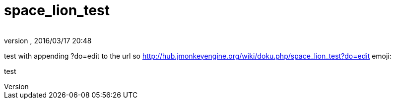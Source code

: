 = space_lion_test
:author: 
:revnumber: 
:revdate: 2016/03/17 20:48
ifdef::env-github,env-browser[:outfilesuffix: .adoc]


test with appending ?do=edit to the url
so link:http://hub.jmonkeyengine.org/wiki/doku.php/space_lion_test?do=edit[http://hub.jmonkeyengine.org/wiki/doku.php/space_lion_test?do=edit]
emoji:

test
